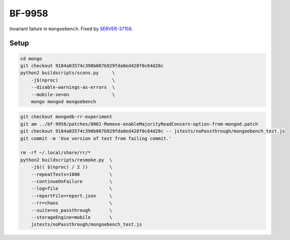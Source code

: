 BF-9958
=======

Invariant failure in ``mongoebench``. Fixed by SERVER-37156_.

.. _SERVER-37156: https://jira.mongodb.org/browse/SERVER-37156

Setup
-----

.. code-block:: sh

    cd mongo
    git checkout 9184a03574c398b087b929fda8ed428f0c64d28c
    python2 buildscripts/scons.py     \
        -j$(nproc)                    \
        --disable-warnings-as-errors  \
        --mobile-se=on                \
        mongo mongod mongoebench

.. code-block:: sh

    git checkout mongodb-rr-experiment
    git am ../bf-9958/patches/0001-Remove-enableMajorityReadConcern-option-from-mongod.patch
    git checkout 9184a03574c398b087b929fda8ed428f0c64d28c -- jstests/noPassthrough/mongoebench_test.js
    git commit -m 'Use version of test from failing commit.'

    rm -rf ~/.local/share/rr/*
    python2 buildscripts/resmoke.py  \
        -j$(( $(nproc) / 2 ))        \
        --repeatTests=1000           \
        --continueOnFailure          \
        --log=file                   \
        --reportFile=report.json     \
        --rr=chaos                   \
        --suite=no_passthrough       \
        --storageEngine=mobile       \
        jstests/noPassthrough/mongoebench_test.js
